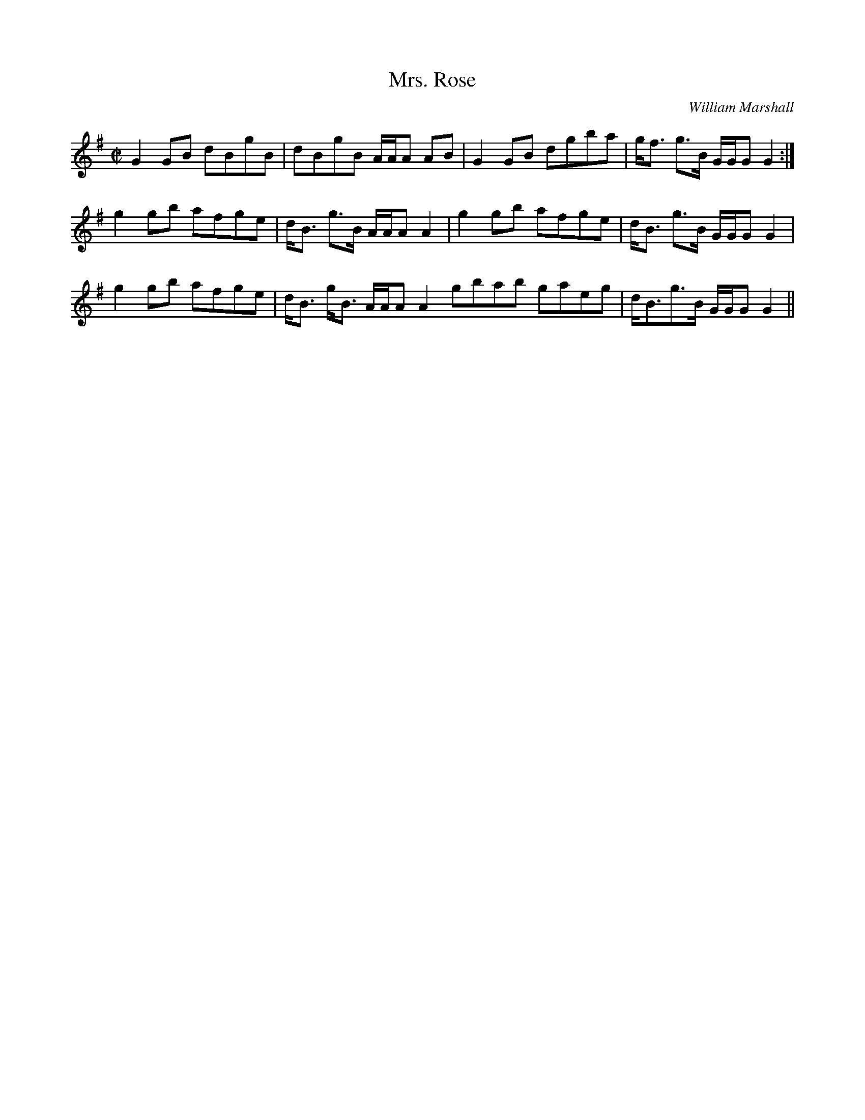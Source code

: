 X:731
T:Mrs. Rose
R:Reel
C:William Marshall
B:The Athole Collection
M:C|
L:1/8
K:G
G2 GB dBgB|dBgB A/A/A AB|G2GB dgba|g<f g>B G/G/G G2:|
g2 gb afge|d<B g>B A/A/A A2|g2gb afge|d<B g>B G/G/G G2|
g2 gb afge|d<B g<B A/A/A A2 gbab gaeg|d<Bg>B G/G/G G2||
